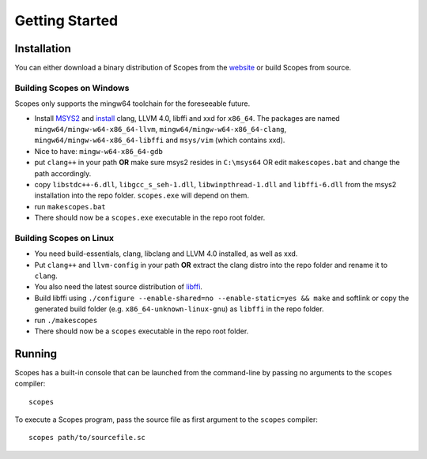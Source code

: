 Getting Started
===============

Installation
------------

You can either download a binary distribution of Scopes from the
`website <https://bitbucket.org/duangle/scopes>`_ or build Scopes from source.

Building Scopes on Windows
^^^^^^^^^^^^^^^^^^^^^^^^^^

Scopes only supports the mingw64 toolchain for the foreseeable future.

* Install `MSYS2 <http://msys2.github.io>`_ and
  `install <https://github.com/valtron/llvm-stuff/wiki/Build-LLVM-3.8-with-MSYS2>`_
  clang, LLVM 4.0, libffi and xxd for ``x86_64``. The packages are named
  ``mingw64/mingw-w64-x86_64-llvm``, ``mingw64/mingw-w64-x86_64-clang``,
  ``mingw64/mingw-w64-x86_64-libffi`` and ``msys/vim`` (which contains xxd).
* Nice to have: ``mingw-w64-x86_64-gdb``
* put ``clang++`` in your path **OR** make sure msys2 resides in ``C:\msys64`` OR edit
  ``makescopes.bat`` and change the path accordingly.
* copy ``libstdc++-6.dll``, ``libgcc_s_seh-1.dll``, ``libwinpthread-1.dll`` and
  ``libffi-6.dll`` from the msys2 installation into the repo folder.
  ``scopes.exe`` will depend on them.
* run ``makescopes.bat``
* There should now be a ``scopes.exe`` executable in the repo root folder.

Building Scopes on Linux
^^^^^^^^^^^^^^^^^^^^^^^^

* You need build-essentials, clang, libclang and LLVM 4.0 installed,
  as well as xxd.
* Put ``clang++`` and ``llvm-config`` in your path **OR** extract the clang distro into
  the repo folder and rename it to ``clang``. 
* You also need the latest source distribution of
  `libffi <https://sourceware.org/libffi/>`_.
* Build libffi using ``./configure --enable-shared=no --enable-static=yes && make`` and
  softlink or copy the generated build folder (e.g. ``x86_64-unknown-linux-gnu``)
  as ``libffi`` in the repo folder.
* run ``./makescopes``
* There should now be a ``scopes`` executable in the repo root folder.

Running
-------

Scopes has a built-in console that can be launched from the command-line by
passing no arguments to the ``scopes`` compiler::

    scopes

To execute a Scopes program, pass the source file as first argument to the
``scopes`` compiler::

    scopes path/to/sourcefile.sc


